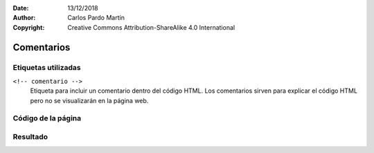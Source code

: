 ﻿:Date: 13/12/2018
:Author: Carlos Pardo Martín
:Copyright: Creative Commons Attribution-ShareAlike 4.0 International

.. _html-comment:

Comentarios
===========



Etiquetas utilizadas
--------------------

``<!-- comentario -->``
   Etiqueta para incluir un comentario dentro del código HTML.
   Los comentarios sirven para explicar el código HTML pero
   no se visualizarán en la página web.



Código de la página
-------------------

.. image:: html/_thumbs/html-comment-html.png


.. `Editor online de código HTML <https://html5-editor.net/>`__



Resultado
---------

.. image:: html/_thumbs/html-comment-web.png
